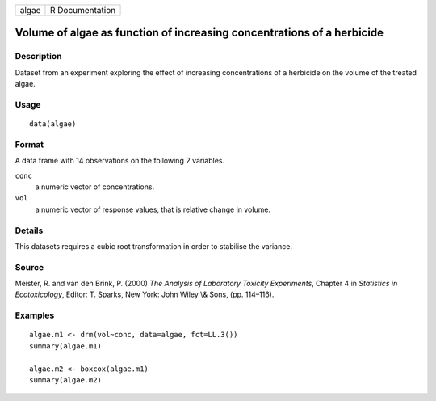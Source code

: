 +-------+-----------------+
| algae | R Documentation |
+-------+-----------------+

Volume of algae as function of increasing concentrations of a herbicide
-----------------------------------------------------------------------

Description
~~~~~~~~~~~

Dataset from an experiment exploring the effect of increasing
concentrations of a herbicide on the volume of the treated algae.

Usage
~~~~~

::

   data(algae)

Format
~~~~~~

A data frame with 14 observations on the following 2 variables.

``conc``
   a numeric vector of concentrations.

``vol``
   a numeric vector of response values, that is relative change in
   volume.

Details
~~~~~~~

This datasets requires a cubic root transformation in order to stabilise
the variance.

Source
~~~~~~

Meister, R. and van den Brink, P. (2000) *The Analysis of Laboratory
Toxicity Experiments*, Chapter 4 in *Statistics in Ecotoxicology*,
Editor: T. Sparks, New York: John Wiley \\& Sons, (pp. 114–116).

Examples
~~~~~~~~

::


   algae.m1 <- drm(vol~conc, data=algae, fct=LL.3())
   summary(algae.m1)

   algae.m2 <- boxcox(algae.m1)
   summary(algae.m2)

